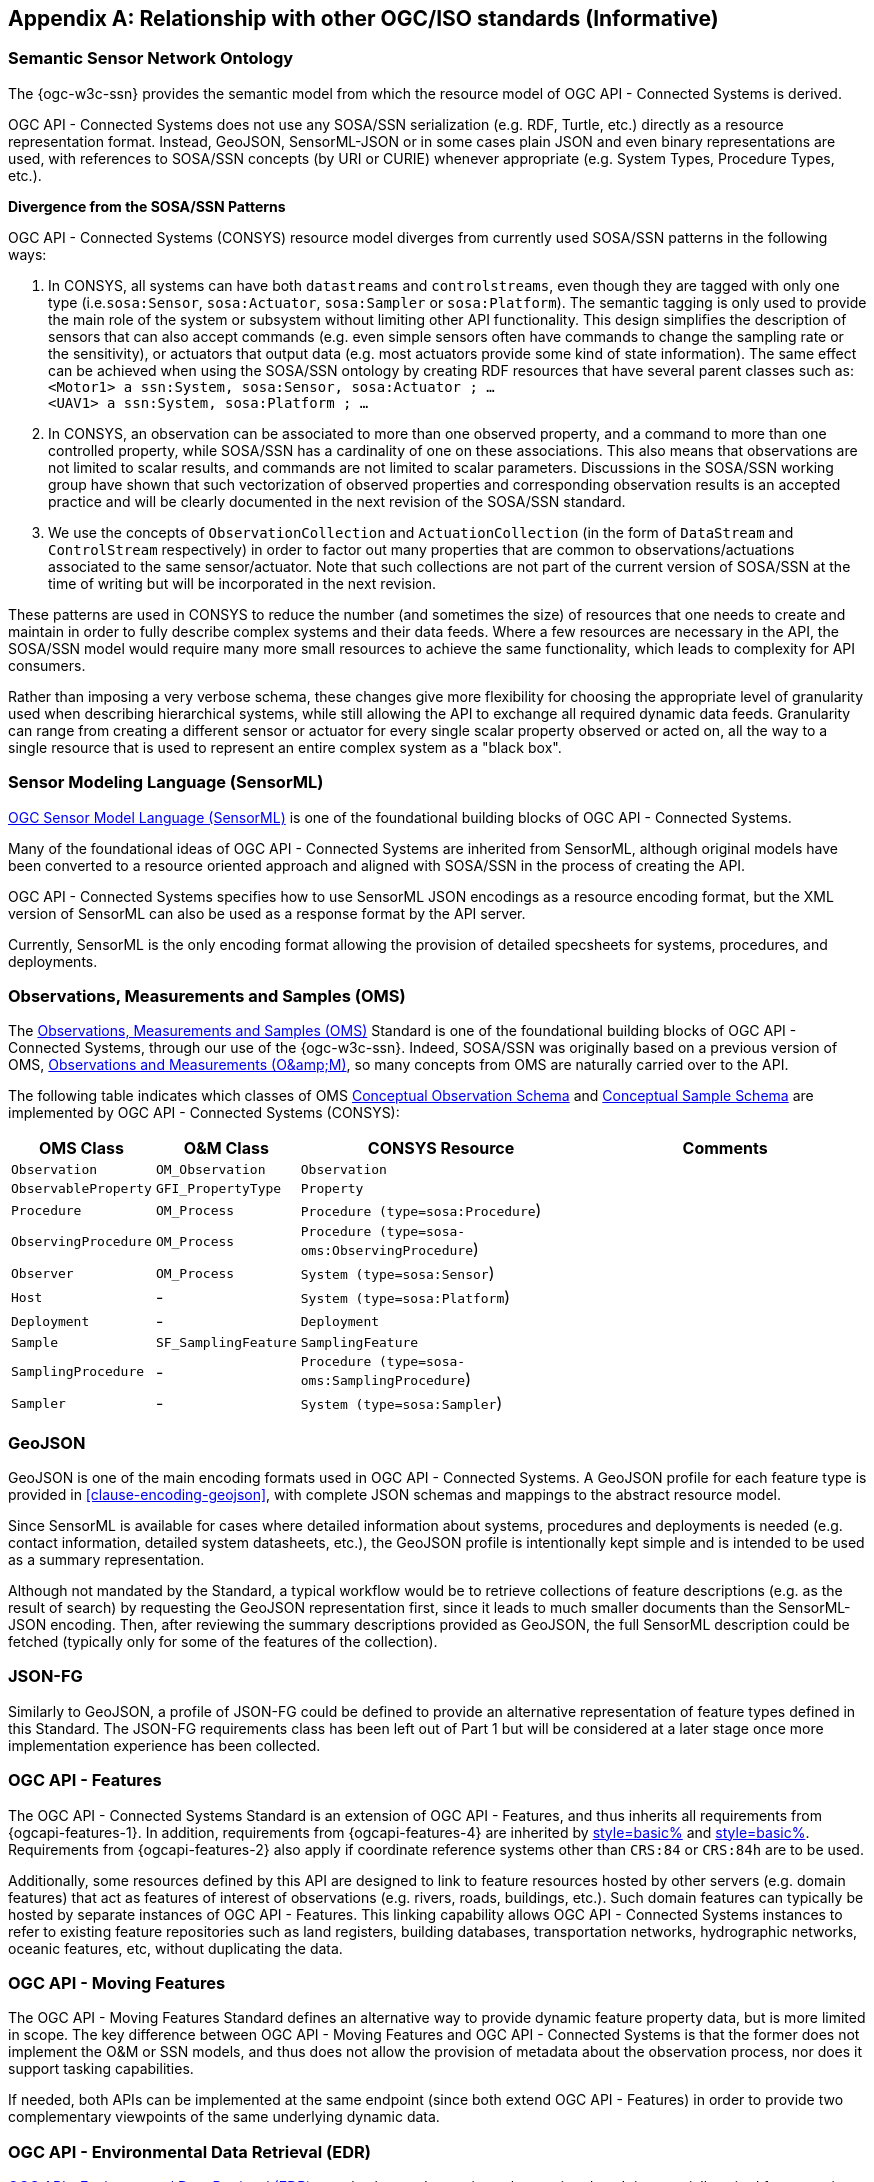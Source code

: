 [appendix,obligation=informative]
== Relationship with other OGC/ISO standards (Informative)


=== Semantic Sensor Network Ontology

The {ogc-w3c-ssn} provides the semantic model from which the resource model of OGC API - Connected Systems is derived.

OGC API - Connected Systems does not use any SOSA/SSN serialization (e.g. RDF, Turtle, etc.) directly as a resource representation format. Instead, GeoJSON, SensorML-JSON or in some cases plain JSON and even binary representations are used, with references to SOSA/SSN concepts (by URI or CURIE) whenever appropriate (e.g. System Types, Procedure Types, etc.).

**Divergence from the SOSA/SSN Patterns**

OGC API - Connected Systems (CONSYS) resource model diverges from currently used SOSA/SSN patterns in the following ways:

1. In CONSYS, all systems can have both `datastreams` and `controlstreams`, even though they are tagged with only one type (i.e.`sosa:Sensor`, `sosa:Actuator`, `sosa:Sampler` or `sosa:Platform`). The semantic tagging is only used to provide the main role of the system or subsystem without limiting other API functionality. This design simplifies the description of sensors that can also accept commands (e.g. even simple sensors often have commands to change the sampling rate or the sensitivity), or actuators that output data (e.g. most actuators provide some kind of state information). The same effect can be achieved when using the SOSA/SSN ontology by creating RDF resources that have several parent classes such as: +
`<Motor1> a ssn:System, sosa:Sensor, sosa:Actuator ; ...` +
`<UAV1> a ssn:System, sosa:Platform ; ...`

2. In CONSYS, an observation can be associated to more than one observed property, and a command to more than one controlled property, while SOSA/SSN has a cardinality of one on these associations. This also means that observations are not limited to scalar results, and commands are not limited to scalar parameters. Discussions in the SOSA/SSN working group have shown that such vectorization of observed properties and corresponding observation results is an accepted practice and will be clearly documented in the next revision of the SOSA/SSN standard.

3. We use the concepts of `ObservationCollection` and `ActuationCollection` (in the form of `DataStream` and `ControlStream` respectively) in order to factor out many properties that are common to observations/actuations associated to the same sensor/actuator. Note that such collections are not part of the current version of SOSA/SSN at the time of writing but will be incorporated in the next revision.

These patterns are used in CONSYS to reduce the number (and sometimes the size) of resources that one needs to create and maintain in order to fully describe complex systems and their data feeds. Where a few resources are necessary in the API, the SOSA/SSN model would require many more small resources to achieve the same functionality, which leads to complexity for API consumers. 

Rather than imposing a very verbose schema, these changes give more flexibility for choosing the appropriate level of granularity used when describing hierarchical systems, while still allowing the API to exchange all required dynamic data feeds. Granularity can range from creating a different sensor or actuator for every single scalar property observed or acted on, all the way to a single resource that is used to represent an entire complex system as a "black box".



=== Sensor Modeling Language (SensorML)

<<OGC-SML,OGC Sensor Model Language (SensorML)>> is one of the foundational building blocks of OGC API - Connected Systems.

Many of the foundational ideas of OGC API - Connected Systems are inherited from SensorML, although original models have been converted to a resource oriented approach and aligned with SOSA/SSN in the process of creating the API.

OGC API - Connected Systems specifies how to use SensorML JSON encodings as a resource encoding format, but the XML version of SensorML can also be used as a response format by the API server.

Currently, SensorML is the only encoding format allowing the provision of detailed specsheets for systems, procedures, and deployments.



=== Observations, Measurements and Samples (OMS)

The <<OGC-OMS,Observations, Measurements and Samples (OMS)>> Standard is one of the foundational building blocks of OGC API - Connected Systems, through our use of the {ogc-w3c-ssn}. Indeed, SOSA/SSN was originally based on a previous version of OMS, <<OGC-OM,Observations and Measurements (O\&amp;M)>>, so many concepts from OMS are naturally carried over to the API.

The following table indicates which classes of OMS https://docs.ogc.org/as/20-082r4/20-082r4.html#_conceptual_observation_schema[Conceptual Observation Schema] and https://docs.ogc.org/as/20-082r4/20-082r4.html#_conceptual_sample_schema[Conceptual Sample Schema] are implemented by OGC API - Connected Systems (CONSYS):

[%unnumbered,#oms-concept-mappings,reftext='{table-caption} {counter:table-num}']
[width="100%",cols="5,5,10,10",options="header"]
|====
| *OMS Class*           | *O&M Class*           | *CONSYS Resource*                              | *Comments*
| `Observation`         | `OM_Observation`      | `Observation`                                  | 
| `ObservableProperty`  | `GFI_PropertyType`    | `Property`                                     | 
| `Procedure`           | `OM_Process`          | `Procedure (type=sosa:Procedure`)              |
| `ObservingProcedure`  | `OM_Process`          | `Procedure (type=sosa-oms:ObservingProcedure`) |
| `Observer`            | `OM_Process`          | `System (type=sosa:Sensor`)                    | 
| `Host`                | -                     | `System (type=sosa:Platform`)                  | 
| `Deployment`          | -                     | `Deployment`                                   | 
| `Sample`              | `SF_SamplingFeature`  | `SamplingFeature`                              | 
| `SamplingProcedure`   | -                     | `Procedure (type=sosa-oms:SamplingProcedure`)  |
| `Sampler`             | -                     | `System (type=sosa:Sampler`)                   |
|====



=== GeoJSON

GeoJSON is one of the main encoding formats used in OGC API - Connected Systems. A GeoJSON profile for each feature type is provided in <<clause-encoding-geojson>>, with complete JSON schemas and mappings to the abstract resource model.

Since SensorML is available for cases where detailed information about systems, procedures and deployments is needed (e.g. contact information, detailed system datasheets, etc.), the GeoJSON profile is intentionally kept simple and is intended to be used as a summary representation.

Although not mandated by the Standard, a typical workflow would be to retrieve collections of feature descriptions (e.g. as the result of search) by requesting the GeoJSON representation first, since it leads to much smaller documents than the SensorML-JSON encoding. Then, after reviewing the summary descriptions provided as GeoJSON, the full SensorML description could be fetched (typically only for some of the features of the collection).



=== JSON-FG

Similarly to GeoJSON, a profile of JSON-FG could be defined to provide an alternative representation of feature types defined in this Standard. The JSON-FG requirements class has been left out of Part 1 but will be considered at a later stage once more implementation experience has been collected.



=== OGC API - Features

The OGC API - Connected Systems Standard is an extension of OGC API - Features, and thus inherits all requirements from {ogcapi-features-1}. In addition, requirements from {ogcapi-features-4} are inherited by <<clause-resource-crd,style=basic%>> and <<clause-resource-update,style=basic%>>. Requirements from {ogcapi-features-2} also apply if coordinate reference systems other than `CRS:84` or `CRS:84h` are to be used.

Additionally, some resources defined by this API are designed to link to feature resources hosted by other servers (e.g. domain features) that act as features of interest of observations (e.g. rivers, roads, buildings, etc.). Such domain features can typically be hosted by separate instances of OGC API - Features. This linking capability allows OGC API - Connected Systems instances to refer to existing feature repositories such as land registers, building databases, transportation networks, hydrographic networks, oceanic features, etc, without duplicating the data.



=== OGC API - Moving Features

The OGC API - Moving Features Standard defines an alternative way to provide dynamic feature property data, but is more limited in scope. The key difference between OGC API - Moving Features and OGC API - Connected Systems is that the former does not implement the O&M or SSN models, and thus does not allow the provision of metadata about the observation process, nor does it support tasking capabilities. 

If needed, both APIs can be implemented at the same endpoint (since both extend OGC API - Features) in order to provide two complementary viewpoints of the same underlying dynamic data.



=== OGC API - Environmental Data Retrieval (EDR)

<<OGCAPI-EDR,OGC API - Environmental Data Retrieval (EDR)>> can also be used to retrieve observation data. It is especially suited for extracting data from large multi-dimensional coverages and can be used jointly with OGC API - Connected Systems.

Weblinks can be used to associate resources exposed by OGC API - EDR and OGC API - Connected Systems (CONSYS). Such links can be used to implement the following client functionality:

- An EDR API client can retrieve more information about the observing system that produced the data in a collection or instance from the CONSYS API.

- Conversely, a Connected Systems API client can be redirected to an EDR collection or instance in order to benefit from EDR advanced query operators (e.g. radius, cube, trajectory, corridor, etc.), and thus extract data from large coverage results more efficiently.

To this effect, the following weblinks can be added to OGC API - EDR resources to refer to OGC API - Connected Systems (CONSYS) resources:

[%unnumbered,#edr-to-consys-links,reftext='{table-caption} {counter:table-num}']
[width="100%",cols="5,5,10",options="header"]
|====
| *EDR Resource*            | *Target CONSYS Resources*  | *Comments*
| `Collection Metadata`     | `System` +
                              `Deployment` +
                              `DataStream` |
| `Instance Metadata`       | `System` +
                              `Deployment` +
                              `DataStream` |
|====

And the following weblinks can be added to OGC API - Connected Systems resources to refer to OGC API - EDR resources:

[%unnumbered,#consys-to-edr-links,reftext='{table-caption} {counter:table-num}']
[width="100%",cols="5,5,10",options="header"]
|====
| *CONSYS Resource*        | *Target EDR Resources*      | *Comments*
| `System`                 | `Collection` +
                              `Instance`    | 
| `DataStream`             | `Collection` +
                             `Instance`    | 
|====



=== SensorThings API

<<OGC-STA-1,SensorThings API (STA)>> is another OGC Standard aiming at providing access to sensor observations and tasking through a REST API.

Although the two APIs are in some ways similar, SensorThings API was designed to solve IoT use cases and does not address the need of all sensor systems. OGC API - Connected Systems takes a more generic approach to the problem by extending OGC API - Features and using SOSA/SSN and SensorML as the main conceptual and implementation models behind the API.

The following table compares the design choices made in OGC API - Connected Systems and SensorThings API:

[%unnumbered,#design-comparison,reftext='{table-caption} {counter:table-num}']
[width="100%",cols="5,5,5",options="header"]
|====
| *Design Choice*                 | *Connected Systems*                                        | *SensorThings*
| API Platform                    | Extension of OGC API Common and OGC - API Features.        | OData Version 4.0
| Query Language                  | Query string arguments, decoupled from resource encoding.  | Generic query language inherited from OData.
| Resource Model                  | Based on SOSA/SSN/OMS and SensorML.                        | Simplified and adapted form O&M.
| Supported Observation Types     | Scalar, vector, N-D coverage, video.                       | Scalar and simple records only.
| Multiple Format Support         | Yes, including non-JSON such as protobuf/binary.           | JSON only.
|====

The next table shows a comparison of SensorThings and OGC API - Connected Systems (CONSYS) resources:

[%unnumbered,#sta-mappings,reftext='{table-caption} {counter:table-num}']
[width="100%",cols="5,5,10",options="header"]
|====
| *STA Resource*         | *CONSYS Resource*    | *Comments*
| `Thing`                | `System`             | type = `sosa:Platform`
| `Location`             | `Observation`        | Location is implemented as a specific kind of observation whose result is a location vector.
| `HistoricalLocation`   | `DataStream`         | Historical locations are implemented as a DataStream containing location observations (see above).
| `Datastream`           | `DataStream`         | 
| `Sensor`               | `System`             | type = `sosa:Sensor`
| `ObservedProperty`     | `Property`           | 
| `Observation`          | `Observation`        | 
| `FeatureOfInterest`    | `SamplingFeature`    | The sampling feature is a proxy to any other feature resource.
| `Actuator`             | `System`             | type = `sosa:Actuator`
| `TaskingCapability`    | `CommandStream`      | 
| `Task`                 | `Command`            | 
| -                      | `Procedure`          | 
| -                      | `Deployment`         | 
|====

If needed, the following weblinks can be added to OGC API - Connected Systems resources to refer to SensorThings API resources:

[%unnumbered,#consys-to-sta-links,reftext='{table-caption} {counter:table-num}']
[width="100%",cols="5,5,10",options="header"]
|====
| *CONSYS Resource*        | *Target STA Resources*    | *Comments*
| `System`                 | `Thing` +
                             `Sensor` + 
                             `Actuator` +              | 
| `DataStream`             | `Datastream`              | 
| `ControlStream`          | `TaskingCapability`       | 
|====



=== Coverages

Observation results are sometimes coverages (e.g. satellite imagery, weather forecast, etc.). In the case of large coverages, providing access to the observation result is better handled by APIs that allow subsetting the coverage along its various dimensions.

Instead of duplicating existing functionality, OGC API - Connected Systems allows linking to coverage datasets hosted by other APIs or web services when appropriate, instead of including the coverage result data inline in the observation.

In particular, links to the following OGC services and APIs are possible:

- OGC API - Coverages
- OGC API - Maps
- OGC API - EDR
- OGC Web Coverage Service
- OGC Web Map Service

The exact way linking between Connected Systems resources and Coverage datasets is implemented will be specified in a future Best Practice document.



=== 3D Features

The following OGC standards can be used to represent and/or transfer complex 3D scenes:

- OGC CityGML and CityJSON
- OGC 3D Tiles
- OGC Indexed 3d Scene Layer (I3S)
- OGC API - 3D GeoVolumes

Such 3D scenes contain feature objects (i.e. features of interest) that can be the target of observations or commands (e.g. a building feature in the 3D model of a city, a mechanical part in the 3D model of an engine, etc.).

These features of interest can be referenced by OGC API - Connected Systems resources, allowing clients to associate the observations to the exact object in the 3D scene (e.g. the user could click an object in the scene and be presented with a chart or a list of dynamic data stream about this object). The reverse link going from the 3D model to the Connected Systems datastream is also desirable.

The exact way linking between Connected Systems resources and 3D objects is implemented will be specified in a future Best Practice document.



=== Sensor Observation Service (SOS)

The functionality provided by the SOS web service is fully supported by parts 1 and 2 of the OGC API - Connected Systems Standard. The following table lists the mappings between SOS service operations and corresponding OGC API - Connected Systems (CONSYS) resources:

[%unnumbered,#sos-mappings,reftext='{table-caption} {counter:table-num}']
[width="100%",cols="5,5,3,10",options="header"]
|====
| *SOS Operation*           | *CONSYS Resource*  | *API Verb*      |   *Comments*
| `GetCapabilities`         | Landing Page       | GET             |
| `DescribeSensor`          | `System`           | GET             | GET on collection using the UID filter.
| `InsertSensor`            | `System`           | POST            |
| `DeleteSensor`            | `System`           | DELETE          |
| `GetObservation`          | `Observation`      | GET             | GET on collection.
| `GetObservationById`      | `Observation`      | GET             | GET on resource ID.
| `InsertObservation`       | `Observation`      | POST            | + POST on SamplingFeature to add embedded features of interest.
| `GetResult`               | `Observation`      | GET             | must use SWE Common format.
| `InsertResult`            | `Observation`      | POST            | must use SWE Common format.
| `GetResultTemplate`       | `DataStreamSchema` | GET             | Retrieve the DataStream schema.
| `InsertResultTemplate`    | `DataStream`       | POST            | Create a DataStream with its schema.
| `GetFeatureOfInterest`    | `SamplingFeature`  | GET             |
|====



=== Sensor Planning Service (SPS)

The functionality provided by the SPS web service is fully supported by parts 1 and 2 of the OGC API - Connected Systems Standard. The following table lists the mappings between SPS service operations and corresponding OGC API - Connected Systems (CONSYS) resources:

[%unnumbered,#sos-mappings,reftext='{table-caption} {counter:table-num}']
[width="100%",cols="5,5,3,10",options="header"]
|====
| *SPS Operation*           | *CONSYS Resource*  | *API Verb*      |   *Comments*
| `GetCapabilities`         | Landing Page       | GET             |
| `DescribeSensor`          | `System`           | GET             | GET on collection using the UID filter.
| `DescribeTasking`         | `ControlStream`    | GET             | Retrieve the ControlStream schema.
| `Submit`                  | `Command`          | POST            | 
| `Update`                  | `Command`          | PUT or PATCH    | 
| `Cancel`                  | `Command`          | DELETE          | 
| `GetStatus`               | `CommandStatus`    | GET             | 
| `GetTask`                 | `Command`          | GET             | 
| `DescribeResultAccess`    | `CommandResult`    | GET             | 
| `GetFeasibilty`           | `Command`          | POST            | Feasibility workflow implemented as a linked CommandStream. Feasibilty result provided as CommandResult.
| `Reserve`                 | `Command`          | POST            | Reservation/confirmation workflow implemented as a linked CommandStream.
| `Confirm`                 | `Command`          | POST            | Reservation/confirmation workflow implemented as a linked CommandStream.
|====